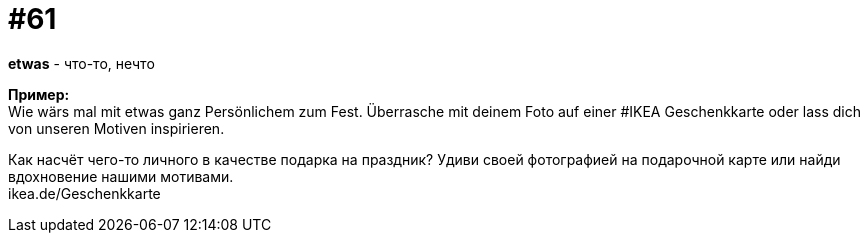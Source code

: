 [#16_061]
= #61
:hardbreaks:

*etwas* - что-то, нечто

*Пример:*
Wie wärs mal mit etwas ganz Persönlichem zum Fest. Überrasche mit deinem Foto auf einer #IKEA Geschenkkarte oder lass dich von unseren Motiven inspirieren.

Как насчёт чего-то личного в качестве подарка на праздник? Удиви своей фотографией на подарочной карте или найди вдохновение нашими мотивами.
ikea.de/Geschenkkarte